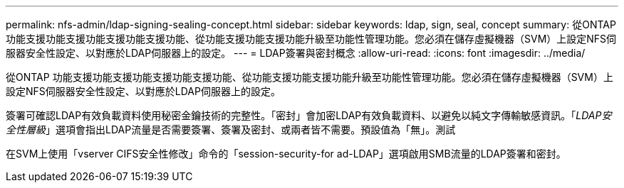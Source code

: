 ---
permalink: nfs-admin/ldap-signing-sealing-concept.html 
sidebar: sidebar 
keywords: ldap, sign, seal, concept 
summary: 從ONTAP 功能支援功能支援功能支援功能支援功能、從功能支援功能支援功能升級至功能性管理功能。您必須在儲存虛擬機器（SVM）上設定NFS伺服器安全性設定、以對應於LDAP伺服器上的設定。 
---
= LDAP簽署與密封概念
:allow-uri-read: 
:icons: font
:imagesdir: ../media/


[role="lead"]
從ONTAP 功能支援功能支援功能支援功能支援功能、從功能支援功能支援功能升級至功能性管理功能。您必須在儲存虛擬機器（SVM）上設定NFS伺服器安全性設定、以對應於LDAP伺服器上的設定。

簽署可確認LDAP有效負載資料使用秘密金鑰技術的完整性。「密封」會加密LDAP有效負載資料、以避免以純文字傳輸敏感資訊。「_LDAP安全性層級_」選項會指出LDAP流量是否需要簽署、簽署及密封、或兩者皆不需要。預設值為「無」。測試

在SVM上使用「vserver CIFS安全性修改」命令的「session-security-for ad-LDAP」選項啟用SMB流量的LDAP簽署和密封。
